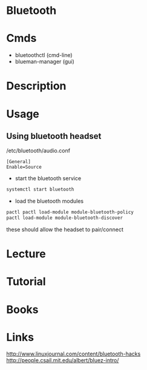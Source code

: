 #+TAGS: bluetooth bluez


* Bluetooth
* Cmds
- bluetoothctl (cmd-line)
- blueman-manager (gui)

* Description
* Usage
** Using bluetooth headset
/etc/bluetooth/audio.conf
#+BEGIN_EXAMPLE
[General]
Enable=Source
#+END_EXAMPLE

- start the bluetooth service
#+BEGIN_SRC sh
systemctl start bluetooth
#+END_SRC

- load the bluetooth modules
#+BEGIN_SRC sh
pactl pactl load-module module-bluetooth-policy
pactl load-module module-bluetooth-discover
#+END_SRC
these should allow the headset to pair/connect

* Lecture
* Tutorial
* Books
* Links
http://www.linuxjournal.com/content/bluetooth-hacks
http://people.csail.mit.edu/albert/bluez-intro/
